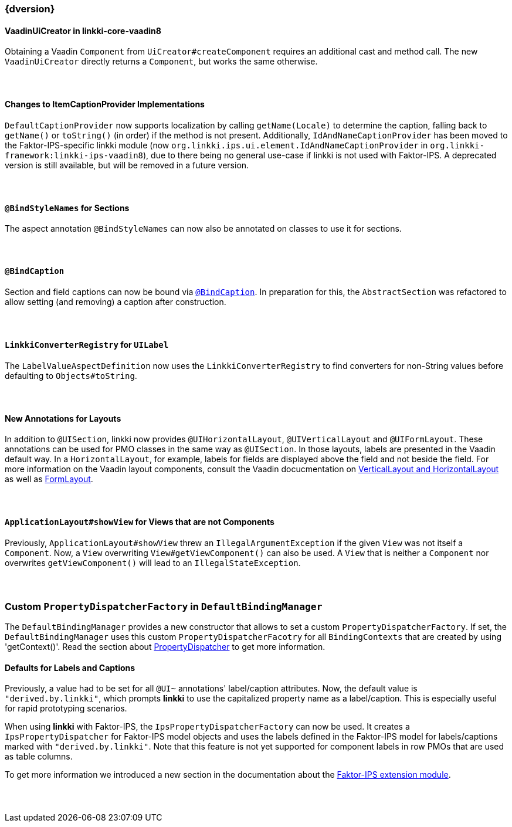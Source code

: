 :jbake-title: Latest
:jbake-type: section
:jbake-status: published
:jbake-order: 0

// NO :source-dir: HERE, BECAUSE N&N NEEDS TO SHOW CODE AT IT'S TIME OF ORIGIN, NOT LINK TO CURRENT CODE
:images-folder-name: 01_newnoteworthy

++++
<style>
// Should be created as a separate CSS file for a custom jbake-type

.api-change > h5:after,
.api-change > h4:after,
.api-change > h3:after {
  content: 'api-change';
  color: white;
	margin-left: 1em;
	font-weight: bold;
	border-radius: 2px;
	background: #009fe3;
	padding: .3em 1em;
	font-size: .8em;
	box-shadow: 1px 1px 5px rgba(0,0,0,0.1);
}

.sect3 {
	margin-bottom: 4em;
}
</style>
++++

=== {dversion}

==== VaadinUiCreator in linkki-core-vaadin8

Obtaining a Vaadin `Component` from `UiCreator#createComponent` requires an additional cast and method call. The new `VaadinUiCreator` directly returns a `Component`, but works the same otherwise.

==== Changes to ItemCaptionProvider Implementations

`DefaultCaptionProvider` now supports localization by calling `getName(Locale)` to determine the caption, falling back to `getName()` or `toString()` (in order) if the method is not present. Additionally, `IdAndNameCaptionProvider` has been moved to the Faktor-IPS-specific linkki module (now `org.linkki.ips.ui.element.IdAndNameCaptionProvider` in `org.linkki-framework:linkki-ips-vaadin8`), due to there being no general use-case if linkki is not used with Faktor-IPS. A deprecated version is still available, but will be removed in a future version.

==== `@BindStyleNames` for Sections

The aspect annotation `@BindStyleNames` can now also be annotated on classes to use it for sections.

==== `@BindCaption`

Section and field captions can now be bound via <<bind-caption,`@BindCaption`>>. In preparation for this, the `AbstractSection` was refactored to allow setting (and removing) a caption after construction.

==== `LinkkiConverterRegistry` for `UILabel`

The `LabelValueAspectDefinition` now uses the `LinkkiConverterRegistry` to find converters for non-String values before defaulting to `Objects#toString`.

==== New Annotations for Layouts

In addition to `@UISection`, linkki now provides `@UIHorizontalLayout`, `@UIVerticalLayout` and `@UIFormLayout`. These annotations can be used for PMO classes in the same way as `@UISection`. In those layouts, labels are presented in the Vaadin default way. In a `HorizontalLayout`, for example, labels for fields are displayed above the field and not beside the field. For more information on the Vaadin layout components, consult the Vaadin docucmentation on https://vaadin.com/docs/v8/framework/layout/layout-orderedlayout.html[VerticalLayout and HorizontalLayout] as well as https://vaadin.com/docs/v8/framework/layout/layout-formlayout.html[FormLayout].

==== `ApplicationLayout#showView` for Views that are not Components

Previously, `ApplicationLayout#showView` threw an `IllegalArgumentException` if the given `View` was not itself a `Component`. Now, a `View` overwriting `View#getViewComponent()` can also be used. A `View` that is neither a `Component` nor overwrites `getViewComponent()` will lead to an `IllegalStateException`.

=== Custom `PropertyDispatcherFactory` in `DefaultBindingManager`

The `DefaultBindingManager` provides a new constructor that allows to set a custom `PropertyDispatcherFactory`. If set, the `DefaultBindingManager` uses this custom `PropertyDispatcherFacotry` for all `BindingContexts` that are created by using 'getContext()'. Read the section about <<property-dispatcher,PropertyDispatcher>> to get more information.

==== Defaults for Labels and Captions

Previously, a value had to be set for all `@UI~` annotations' label/caption attributes. Now, the default value is `"derived.by.linkki"`, which prompts *linkki* to use the capitalized property name as a label/caption. This is especially useful for rapid prototyping scenarios.

When using *linkki* with Faktor-IPS, the `IpsPropertyDispatcherFactory` can now be used. It creates a `IpsPropertyDispatcher` for Faktor-IPS model objects and uses the labels defined in the Faktor-IPS model for labels/captions marked with `"derived.by.linkki"`. Note that this feature is not yet supported for component labels in row PMOs that are used as table columns.

To get more information we introduced a new section in the documentation about the <<fips-extension,Faktor-IPS extension module>>.
